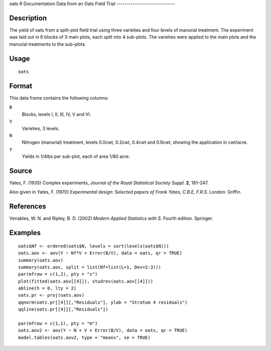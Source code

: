 oats
R Documentation
Data from an Oats Field Trial
-----------------------------

Description
~~~~~~~~~~~

The yield of oats from a split-plot field trial using three
varieties and four levels of manurial treatment. The experiment was
laid out in 6 blocks of 3 main plots, each split into 4 sub-plots.
The varieties were applied to the main plots and the manurial
treatments to the sub-plots.

Usage
~~~~~

::

    oats

Format
~~~~~~

This data frame contains the following columns:

``B``
    Blocks, levels I, II, III, IV, V and VI.

``V``
    Varieties, 3 levels.

``N``
    Nitrogen (manurial) treatment, levels 0.0cwt, 0.2cwt, 0.4cwt and
    0.6cwt, showing the application in cwt/acre.

``Y``
    Yields in 1/4lbs per sub-plot, each of area 1/80 acre.


Source
~~~~~~

Yates, F. (1935) Complex experiments,
*Journal of the Royal Statistical Society Suppl.* **2**, 181–247.

Also given in Yates, F. (1970)
*Experimental design: Selected papers of Frank Yates, C.B.E, F.R.S.*
London: Griffin.

References
~~~~~~~~~~

Venables, W. N. and Ripley, B. D. (2002)
*Modern Applied Statistics with S.* Fourth edition. Springer.

Examples
~~~~~~~~

::

    oats$Nf <- ordered(oats$N, levels = sort(levels(oats$N)))
    oats.aov <- aov(Y ~ Nf*V + Error(B/V), data = oats, qr = TRUE)
    summary(oats.aov)
    summary(oats.aov, split = list(Nf=list(L=1, Dev=2:3)))
    par(mfrow = c(1,2), pty = "s")
    plot(fitted(oats.aov[[4]]), studres(oats.aov[[4]]))
    abline(h = 0, lty = 2)
    oats.pr <- proj(oats.aov)
    qqnorm(oats.pr[[4]][,"Residuals"], ylab = "Stratum 4 residuals")
    qqline(oats.pr[[4]][,"Residuals"])
    
    par(mfrow = c(1,1), pty = "m")
    oats.aov2 <- aov(Y ~ N + V + Error(B/V), data = oats, qr = TRUE)
    model.tables(oats.aov2, type = "means", se = TRUE)


